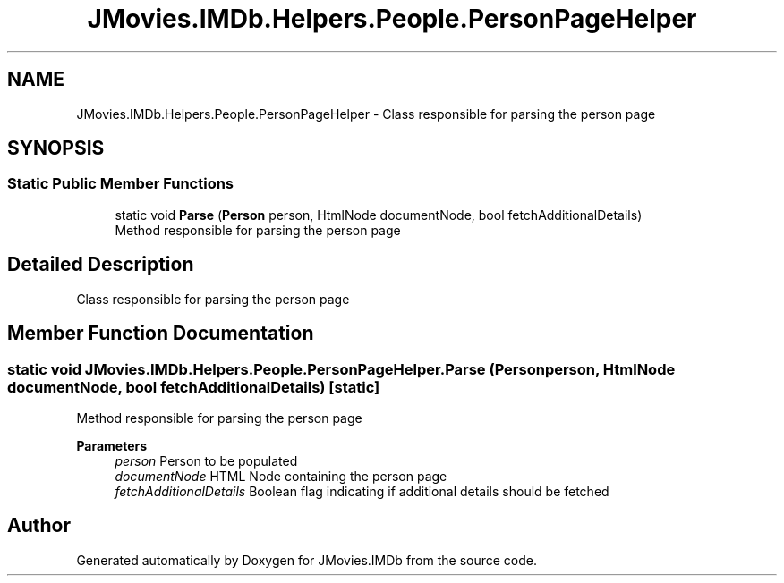 .TH "JMovies.IMDb.Helpers.People.PersonPageHelper" 3 "Tue Aug 13 2019" "JMovies.IMDb" \" -*- nroff -*-
.ad l
.nh
.SH NAME
JMovies.IMDb.Helpers.People.PersonPageHelper \- Class responsible for parsing the person page  

.SH SYNOPSIS
.br
.PP
.SS "Static Public Member Functions"

.in +1c
.ti -1c
.RI "static void \fBParse\fP (\fBPerson\fP person, HtmlNode documentNode, bool fetchAdditionalDetails)"
.br
.RI "Method responsible for parsing the person page "
.in -1c
.SH "Detailed Description"
.PP 
Class responsible for parsing the person page 


.SH "Member Function Documentation"
.PP 
.SS "static void JMovies\&.IMDb\&.Helpers\&.People\&.PersonPageHelper\&.Parse (\fBPerson\fP person, HtmlNode documentNode, bool fetchAdditionalDetails)\fC [static]\fP"

.PP
Method responsible for parsing the person page 
.PP
\fBParameters\fP
.RS 4
\fIperson\fP Person to be populated
.br
\fIdocumentNode\fP HTML Node containing the person page
.br
\fIfetchAdditionalDetails\fP Boolean flag indicating if additional details should be fetched
.RE
.PP


.SH "Author"
.PP 
Generated automatically by Doxygen for JMovies\&.IMDb from the source code\&.
